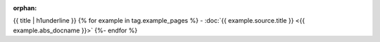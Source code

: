 :orphan:

{{ title | h1underline }}
{% for example in tag.example_pages %}
- :doc:`{{ example.source.title }} <{{ example.abs_docname }}>`
{%- endfor %}
